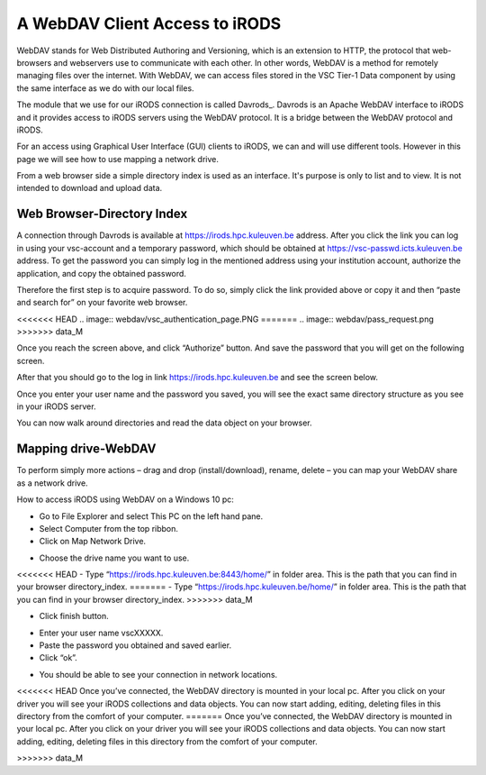 .. _webdav_access_to_irods:

A WebDAV Client Access to iRODS
===============================

WebDAV stands for Web Distributed Authoring and Versioning, which is an extension to HTTP, the protocol that web-browsers and webservers use to communicate with each other.
In other words, WebDAV is a method for remotely managing files over the internet. With WebDAV, we can access files stored in the VSC Tier-1 Data component by using the same interface as we do with our local files.

The module that we use for our iRODS connection is called Davrods_. Davrods is an Apache WebDAV interface to iRODS and it provides access to iRODS servers using the WebDAV protocol. It is a bridge between the WebDAV protocol and iRODS.

For an access using Graphical User Interface (GUI) clients to iRODS, we can and will use different tools. However in this page we will see how to use mapping a network drive.

From a web browser side a simple directory index is used as an interface. It's purpose is only to list and to view. It is not intended to download and upload data.

Web Browser-Directory Index
---------------------------

A connection through Davrods is available at https://irods.hpc.kuleuven.be address. After you click the link you can log in using your vsc-account and a temporary password, which should be obtained at https://vsc-passwd.icts.kuleuven.be address. 
To get the password you can simply log in the mentioned address using your institution account, authorize the application, and copy the obtained password.

Therefore the first step is to acquire password. To do so, simply click the link provided above or copy it and then “paste and search for” on your favorite web browser. 

<<<<<<< HEAD
.. image:: webdav/vsc_authentication_page.PNG
=======
.. image:: webdav/pass_request.png
>>>>>>> data_M

Once you reach the screen above, and click “Authorize” button. And save the password that you will get on the following screen.

.. image:: webdav/pass_page.png

After that you should go to the log in link https://irods.hpc.kuleuven.be and see the screen below.

.. image:: webdav/davrods_access.PNG

Once you enter your user name and the password you saved, you will see the exact same directory structure as you see in your iRODS server.

.. image:: webdav/dir_index.png

You can now walk around directories and read the data object on your browser.

Mapping drive-WebDAV
--------------------

To perform simply more actions – drag and drop (install/download), rename, delete –  you can map your WebDAV share as a network drive.

How to access iRODS using WebDAV on a Windows 10 pc:

- Go to File Explorer and select This PC on the left hand pane.
- Select Computer from the top ribbon.
- Click on Map Network Drive.

.. image:: webdav/map1.png

- Choose the drive name you want to use. 
<<<<<<< HEAD
- Type “https://irods.hpc.kuleuven.be:8443/home/” in folder area. This is the path that you can find in your browser directory_index.
=======
- Type “https://irods.hpc.kuleuven.be/home/” in folder area. This is the path that you can find in your browser directory_index.
>>>>>>> data_M

.. image:: webdav/map2.png

- Click finish button.

.. image:: webdav/map3.png

- Enter your user name vscXXXXX.
- Paste the password you obtained and saved earlier.
- Click “ok”.

.. image:: webdav/map4.png

- You should be able to see your connection in network locations.

.. image:: webdav/map5.png

<<<<<<< HEAD
Once you’ve connected, the WebDAV directory is mounted in your local pc. After you click on your driver you will see your iRODS collections and data objects. You can now start adding, editing, deleting files in this directory from the comfort of your computer.
=======
Once you’ve connected, the WebDAV directory is mounted in your local pc. After you click on your driver you will see your iRODS collections and data objects. You can now start adding, editing, deleting files in this directory from the comfort of your computer.

>>>>>>> data_M

